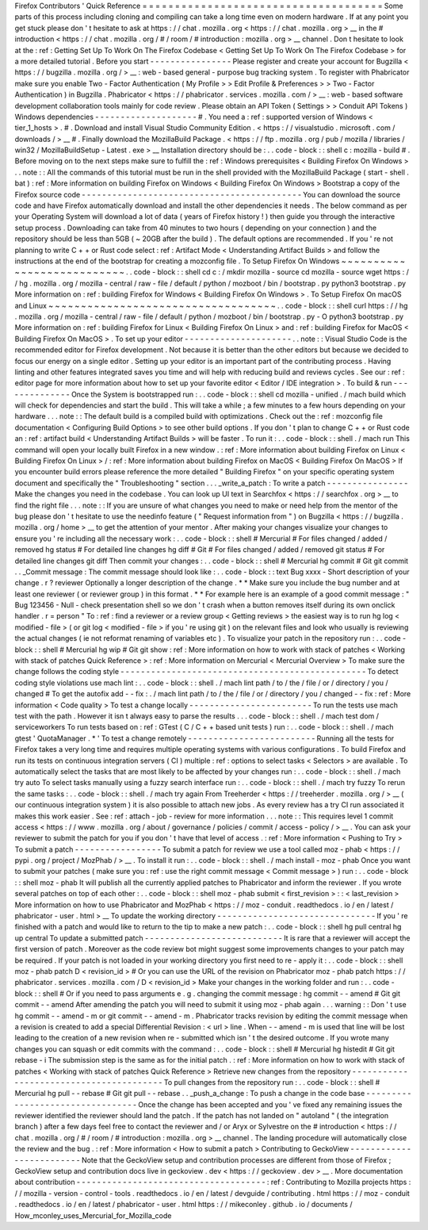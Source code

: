 Firefox
Contributors
'
Quick
Reference
=
=
=
=
=
=
=
=
=
=
=
=
=
=
=
=
=
=
=
=
=
=
=
=
=
=
=
=
=
=
=
=
=
=
=
=
=
Some
parts
of
this
process
including
cloning
and
compiling
can
take
a
long
time
even
on
modern
hardware
.
If
at
any
point
you
get
stuck
please
don
'
t
hesitate
to
ask
at
https
:
/
/
chat
.
mozilla
.
org
<
https
:
/
/
chat
.
mozilla
.
org
>
__
in
the
#
introduction
<
https
:
/
/
chat
.
mozilla
.
org
/
#
/
room
/
#
introduction
:
mozilla
.
org
>
__
channel
.
Don
t
hesitate
to
look
at
the
:
ref
:
Getting
Set
Up
To
Work
On
The
Firefox
Codebase
<
Getting
Set
Up
To
Work
On
The
Firefox
Codebase
>
for
a
more
detailed
tutorial
.
Before
you
start
-
-
-
-
-
-
-
-
-
-
-
-
-
-
-
-
Please
register
and
create
your
account
for
Bugzilla
<
https
:
/
/
bugzilla
.
mozilla
.
org
/
>
__
:
web
-
based
general
-
purpose
bug
tracking
system
.
To
register
with
Phabricator
make
sure
you
enable
Two
-
Factor
Authentication
(
My
Profile
>
>
Edit
Profile
&
Preferences
>
>
Two
-
Factor
Authentication
)
in
Bugzilla
.
Phabricator
<
https
:
/
/
phabricator
.
services
.
mozilla
.
com
/
>
__
:
web
-
based
software
development
collaboration
tools
mainly
for
code
review
.
Please
obtain
an
API
Token
(
Settings
>
>
Conduit
API
Tokens
)
Windows
dependencies
-
-
-
-
-
-
-
-
-
-
-
-
-
-
-
-
-
-
-
-
#
.
You
need
a
:
ref
:
supported
version
of
Windows
<
tier_1_hosts
>
.
#
.
Download
and
install
Visual
Studio
Community
Edition
.
<
https
:
/
/
visualstudio
.
microsoft
.
com
/
downloads
/
>
__
#
.
Finally
download
the
MozillaBuild
Package
.
<
https
:
/
/
ftp
.
mozilla
.
org
/
pub
/
mozilla
/
libraries
/
win32
/
MozillaBuildSetup
-
Latest
.
exe
>
__
Installation
directory
should
be
:
.
.
code
-
block
:
:
shell
c
:
\
mozilla
-
build
\
#
.
Before
moving
on
to
the
next
steps
make
sure
to
fulfill
the
:
ref
:
Windows
prerequisites
<
Building
Firefox
On
Windows
>
.
.
note
:
:
All
the
commands
of
this
tutorial
must
be
run
in
the
shell
provided
with
the
MozillaBuild
Package
(
start
-
shell
.
bat
)
:
ref
:
More
information
on
building
Firefox
on
Windows
<
Building
Firefox
On
Windows
>
Bootstrap
a
copy
of
the
Firefox
source
code
-
-
-
-
-
-
-
-
-
-
-
-
-
-
-
-
-
-
-
-
-
-
-
-
-
-
-
-
-
-
-
-
-
-
-
-
-
-
-
-
-
-
-
You
can
download
the
source
code
and
have
Firefox
automatically
download
and
install
the
other
dependencies
it
needs
.
The
below
command
as
per
your
Operating
System
will
download
a
lot
of
data
(
years
of
Firefox
history
!
)
then
guide
you
through
the
interactive
setup
process
.
Downloading
can
take
from
40
minutes
to
two
hours
(
depending
on
your
connection
)
and
the
repository
should
be
less
than
5GB
(
~
20GB
after
the
build
)
.
The
default
options
are
recommended
.
If
you
'
re
not
planning
to
write
C
+
+
or
Rust
code
select
:
ref
:
Artifact
Mode
<
Understanding
Artifact
Builds
>
and
follow
the
instructions
at
the
end
of
the
bootstrap
for
creating
a
mozconfig
file
.
To
Setup
Firefox
On
Windows
~
~
~
~
~
~
~
~
~
~
~
~
~
~
~
~
~
~
~
~
~
~
~
~
~
~
~
.
.
code
-
block
:
:
shell
cd
c
:
/
mkdir
mozilla
-
source
cd
mozilla
-
source
wget
https
:
/
/
hg
.
mozilla
.
org
/
mozilla
-
central
/
raw
-
file
/
default
/
python
/
mozboot
/
bin
/
bootstrap
.
py
python3
bootstrap
.
py
More
information
on
:
ref
:
building
Firefox
for
Windows
<
Building
Firefox
On
Windows
>
.
To
Setup
Firefox
On
macOS
and
Linux
~
~
~
~
~
~
~
~
~
~
~
~
~
~
~
~
~
~
~
~
~
~
~
~
~
~
~
~
~
~
~
~
~
~
~
.
.
code
-
block
:
:
shell
curl
https
:
/
/
hg
.
mozilla
.
org
/
mozilla
-
central
/
raw
-
file
/
default
/
python
/
mozboot
/
bin
/
bootstrap
.
py
-
O
python3
bootstrap
.
py
More
information
on
:
ref
:
building
Firefox
for
Linux
<
Building
Firefox
On
Linux
>
and
:
ref
:
building
Firefox
for
MacOS
<
Building
Firefox
On
MacOS
>
.
To
set
up
your
editor
-
-
-
-
-
-
-
-
-
-
-
-
-
-
-
-
-
-
-
-
-
.
.
note
:
:
Visual
Studio
Code
is
the
recommended
editor
for
Firefox
development
.
Not
because
it
is
better
than
the
other
editors
but
because
we
decided
to
focus
our
energy
on
a
single
editor
.
Setting
up
your
editor
is
an
important
part
of
the
contributing
process
.
Having
linting
and
other
features
integrated
saves
you
time
and
will
help
with
reducing
build
and
reviews
cycles
.
See
our
:
ref
:
editor
page
for
more
information
about
how
to
set
up
your
favorite
editor
<
Editor
/
IDE
integration
>
.
To
build
&
run
-
-
-
-
-
-
-
-
-
-
-
-
-
-
Once
the
System
is
bootstrapped
run
:
.
.
code
-
block
:
:
shell
cd
mozilla
-
unified
.
/
mach
build
which
will
check
for
dependencies
and
start
the
build
.
This
will
take
a
while
;
a
few
minutes
to
a
few
hours
depending
on
your
hardware
.
.
.
note
:
:
The
default
build
is
a
compiled
build
with
optimizations
.
Check
out
the
:
ref
:
mozconfig
file
documentation
<
Configuring
Build
Options
>
to
see
other
build
options
.
If
you
don
'
t
plan
to
change
C
+
+
or
Rust
code
an
:
ref
:
artifact
build
<
Understanding
Artifact
Builds
>
will
be
faster
.
To
run
it
:
.
.
code
-
block
:
:
shell
.
/
mach
run
This
command
will
open
your
locally
built
Firefox
in
a
new
window
.
:
ref
:
More
information
about
building
Firefox
on
Linux
<
Building
Firefox
On
Linux
>
/
:
ref
:
More
information
about
building
Firefox
on
MacOS
<
Building
Firefox
On
MacOS
>
If
you
encounter
build
errors
please
reference
the
more
detailed
"
Building
Firefox
"
on
your
specific
operating
system
document
and
specifically
the
"
Troubleshooting
"
section
.
.
.
_write_a_patch
:
To
write
a
patch
-
-
-
-
-
-
-
-
-
-
-
-
-
-
-
-
Make
the
changes
you
need
in
the
codebase
.
You
can
look
up
UI
text
in
Searchfox
<
https
:
/
/
searchfox
.
org
>
__
to
find
the
right
file
.
.
.
note
:
:
If
you
are
unsure
of
what
changes
you
need
to
make
or
need
help
from
the
mentor
of
the
bug
please
don
'
t
hesitate
to
use
the
needinfo
feature
(
"
Request
information
from
"
)
on
Bugzilla
<
https
:
/
/
bugzilla
.
mozilla
.
org
/
home
>
__
to
get
the
attention
of
your
mentor
.
After
making
your
changes
visualize
your
changes
to
ensure
you
'
re
including
all
the
necessary
work
:
.
.
code
-
block
:
:
shell
#
Mercurial
#
For
files
changed
/
added
/
removed
hg
status
#
For
detailed
line
changes
hg
diff
#
Git
#
For
files
changed
/
added
/
removed
git
status
#
For
detailed
line
changes
git
diff
Then
commit
your
changes
:
.
.
code
-
block
:
:
shell
#
Mercurial
hg
commit
#
Git
git
commit
.
.
_Commit
message
:
The
commit
message
should
look
like
:
.
.
code
-
block
:
:
text
Bug
xxxx
-
Short
description
of
your
change
.
r
?
reviewer
Optionally
a
longer
description
of
the
change
.
*
*
Make
sure
you
include
the
bug
number
and
at
least
one
reviewer
(
or
reviewer
group
)
in
this
format
.
*
*
For
example
here
is
an
example
of
a
good
commit
message
:
"
Bug
123456
-
Null
-
check
presentation
shell
so
we
don
'
t
crash
when
a
button
removes
itself
during
its
own
onclick
handler
.
r
=
person
"
To
:
ref
:
find
a
reviewer
or
a
review
group
<
Getting
reviews
>
the
easiest
way
is
to
run
hg
log
<
modified
-
file
>
(
or
git
log
<
modified
-
file
>
if
you
'
re
using
git
)
on
the
relevant
files
and
look
who
usually
is
reviewing
the
actual
changes
(
ie
not
reformat
renaming
of
variables
etc
)
.
To
visualize
your
patch
in
the
repository
run
:
.
.
code
-
block
:
:
shell
#
Mercurial
hg
wip
#
Git
git
show
:
ref
:
More
information
on
how
to
work
with
stack
of
patches
<
Working
with
stack
of
patches
Quick
Reference
>
:
ref
:
More
information
on
Mercurial
<
Mercurial
Overview
>
To
make
sure
the
change
follows
the
coding
style
-
-
-
-
-
-
-
-
-
-
-
-
-
-
-
-
-
-
-
-
-
-
-
-
-
-
-
-
-
-
-
-
-
-
-
-
-
-
-
-
-
-
-
-
-
-
-
-
To
detect
coding
style
violations
use
mach
lint
:
.
.
code
-
block
:
:
shell
.
/
mach
lint
path
/
to
/
the
/
file
/
or
/
directory
/
you
/
changed
#
To
get
the
autofix
add
-
-
fix
:
.
/
mach
lint
path
/
to
/
the
/
file
/
or
/
directory
/
you
/
changed
-
-
fix
:
ref
:
More
information
<
Code
quality
>
To
test
a
change
locally
-
-
-
-
-
-
-
-
-
-
-
-
-
-
-
-
-
-
-
-
-
-
-
-
To
run
the
tests
use
mach
test
with
the
path
.
However
it
isn
t
always
easy
to
parse
the
results
.
.
.
code
-
block
:
:
shell
.
/
mach
test
dom
/
serviceworkers
To
run
tests
based
on
:
ref
:
GTest
(
C
/
C
+
+
based
unit
tests
)
run
:
.
.
code
-
block
:
:
shell
.
/
mach
gtest
'
QuotaManager
.
*
'
To
test
a
change
remotely
-
-
-
-
-
-
-
-
-
-
-
-
-
-
-
-
-
-
-
-
-
-
-
-
-
Running
all
the
tests
for
Firefox
takes
a
very
long
time
and
requires
multiple
operating
systems
with
various
configurations
.
To
build
Firefox
and
run
its
tests
on
continuous
integration
servers
(
CI
)
multiple
:
ref
:
options
to
select
tasks
<
Selectors
>
are
available
.
To
automatically
select
the
tasks
that
are
most
likely
to
be
affected
by
your
changes
run
:
.
.
code
-
block
:
:
shell
.
/
mach
try
auto
To
select
tasks
manually
using
a
fuzzy
search
interface
run
:
.
.
code
-
block
:
:
shell
.
/
mach
try
fuzzy
To
rerun
the
same
tasks
:
.
.
code
-
block
:
:
shell
.
/
mach
try
again
From
Treeherder
<
https
:
/
/
treeherder
.
mozilla
.
org
/
>
__
(
our
continuous
integration
system
)
it
is
also
possible
to
attach
new
jobs
.
As
every
review
has
a
try
CI
run
associated
it
makes
this
work
easier
.
See
:
ref
:
attach
-
job
-
review
for
more
information
.
.
.
note
:
:
This
requires
level
1
commit
access
<
https
:
/
/
www
.
mozilla
.
org
/
about
/
governance
/
policies
/
commit
/
access
-
policy
/
>
__
.
You
can
ask
your
reviewer
to
submit
the
patch
for
you
if
you
don
'
t
have
that
level
of
access
.
:
ref
:
More
information
<
Pushing
to
Try
>
To
submit
a
patch
-
-
-
-
-
-
-
-
-
-
-
-
-
-
-
-
-
To
submit
a
patch
for
review
we
use
a
tool
called
moz
-
phab
<
https
:
/
/
pypi
.
org
/
project
/
MozPhab
/
>
__
.
To
install
it
run
:
.
.
code
-
block
:
:
shell
.
/
mach
install
-
moz
-
phab
Once
you
want
to
submit
your
patches
(
make
sure
you
:
ref
:
use
the
right
commit
message
<
Commit
message
>
)
run
:
.
.
code
-
block
:
:
shell
moz
-
phab
It
will
publish
all
the
currently
applied
patches
to
Phabricator
and
inform
the
reviewer
.
If
you
wrote
several
patches
on
top
of
each
other
:
.
.
code
-
block
:
:
shell
moz
-
phab
submit
<
first_revision
>
:
:
<
last_revision
>
More
information
on
how
to
use
Phabricator
and
MozPhab
<
https
:
/
/
moz
-
conduit
.
readthedocs
.
io
/
en
/
latest
/
phabricator
-
user
.
html
>
__
To
update
the
working
directory
-
-
-
-
-
-
-
-
-
-
-
-
-
-
-
-
-
-
-
-
-
-
-
-
-
-
-
-
-
-
-
If
you
'
re
finished
with
a
patch
and
would
like
to
return
to
the
tip
to
make
a
new
patch
:
.
.
code
-
block
:
:
shell
hg
pull
central
hg
up
central
To
update
a
submitted
patch
-
-
-
-
-
-
-
-
-
-
-
-
-
-
-
-
-
-
-
-
-
-
-
-
-
-
-
It
is
rare
that
a
reviewer
will
accept
the
first
version
of
patch
.
Moreover
as
the
code
review
bot
might
suggest
some
improvements
changes
to
your
patch
may
be
required
.
If
your
patch
is
not
loaded
in
your
working
directory
you
first
need
to
re
-
apply
it
:
.
.
code
-
block
:
:
shell
moz
-
phab
patch
D
<
revision_id
>
#
Or
you
can
use
the
URL
of
the
revision
on
Phabricator
moz
-
phab
patch
https
:
/
/
phabricator
.
services
.
mozilla
.
com
/
D
<
revision_id
>
Make
your
changes
in
the
working
folder
and
run
:
.
.
code
-
block
:
:
shell
#
Or
if
you
need
to
pass
arguments
e
.
g
.
changing
the
commit
message
:
hg
commit
-
-
amend
#
Git
git
commit
-
-
amend
After
amending
the
patch
you
will
need
to
submit
it
using
moz
-
phab
again
.
.
.
warning
:
:
Don
'
t
use
hg
commit
-
-
amend
-
m
or
git
commit
-
-
amend
-
m
.
Phabricator
tracks
revision
by
editing
the
commit
message
when
a
revision
is
created
to
add
a
special
Differential
Revision
:
<
url
>
line
.
When
-
-
amend
-
m
is
used
that
line
will
be
lost
leading
to
the
creation
of
a
new
revision
when
re
-
submitted
which
isn
'
t
the
desired
outcome
.
If
you
wrote
many
changes
you
can
squash
or
edit
commits
with
the
command
:
.
.
code
-
block
:
:
shell
#
Mercurial
hg
histedit
#
Git
git
rebase
-
i
The
submission
step
is
the
same
as
for
the
initial
patch
.
:
ref
:
More
information
on
how
to
work
with
stack
of
patches
<
Working
with
stack
of
patches
Quick
Reference
>
Retrieve
new
changes
from
the
repository
-
-
-
-
-
-
-
-
-
-
-
-
-
-
-
-
-
-
-
-
-
-
-
-
-
-
-
-
-
-
-
-
-
-
-
-
-
-
-
-
To
pull
changes
from
the
repository
run
:
.
.
code
-
block
:
:
shell
#
Mercurial
hg
pull
-
-
rebase
#
Git
git
pull
-
-
rebase
.
.
_push_a_change
:
To
push
a
change
in
the
code
base
-
-
-
-
-
-
-
-
-
-
-
-
-
-
-
-
-
-
-
-
-
-
-
-
-
-
-
-
-
-
-
-
-
Once
the
change
has
been
accepted
and
you
'
ve
fixed
any
remaining
issues
the
reviewer
identified
the
reviewer
should
land
the
patch
.
If
the
patch
has
not
landed
on
"
autoland
"
(
the
integration
branch
)
after
a
few
days
feel
free
to
contact
the
reviewer
and
/
or
Aryx
or
Sylvestre
on
the
#
introduction
<
https
:
/
/
chat
.
mozilla
.
org
/
#
/
room
/
#
introduction
:
mozilla
.
org
>
__
channel
.
The
landing
procedure
will
automatically
close
the
review
and
the
bug
.
:
ref
:
More
information
<
How
to
submit
a
patch
>
Contributing
to
GeckoView
-
-
-
-
-
-
-
-
-
-
-
-
-
-
-
-
-
-
-
-
-
-
-
-
-
Note
that
the
GeckoView
setup
and
contribution
processes
are
different
from
those
of
Firefox
;
GeckoView
setup
and
contribution
docs
live
in
geckoview
.
dev
<
https
:
/
/
geckoview
.
dev
>
__
.
More
documentation
about
contribution
-
-
-
-
-
-
-
-
-
-
-
-
-
-
-
-
-
-
-
-
-
-
-
-
-
-
-
-
-
-
-
-
-
-
-
-
-
:
ref
:
Contributing
to
Mozilla
projects
https
:
/
/
mozilla
-
version
-
control
-
tools
.
readthedocs
.
io
/
en
/
latest
/
devguide
/
contributing
.
html
https
:
/
/
moz
-
conduit
.
readthedocs
.
io
/
en
/
latest
/
phabricator
-
user
.
html
https
:
/
/
mikeconley
.
github
.
io
/
documents
/
How_mconley_uses_Mercurial_for_Mozilla_code
